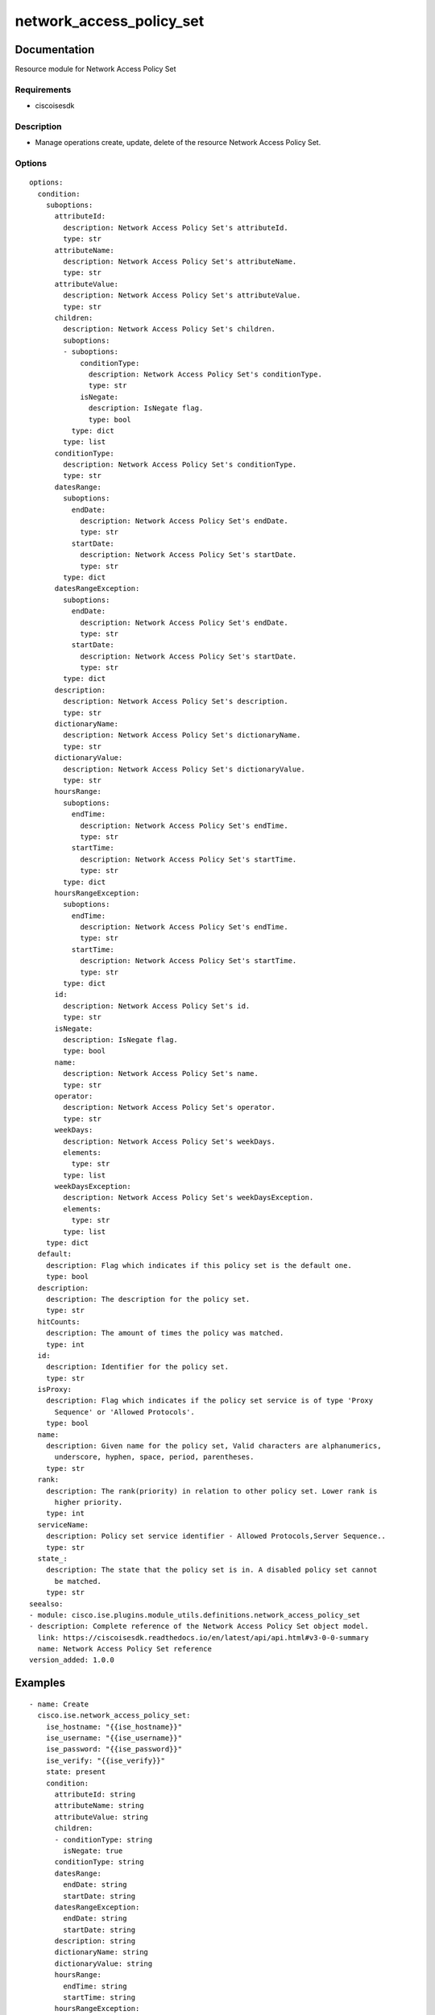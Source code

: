 .. _network_access_policy_set:

=========================
network_access_policy_set
=========================

Documentation
=============

Resource module for Network Access Policy Set

Requirements
------------
- ciscoisesdk


Description
-----------
- Manage operations create, update, delete of the resource Network Access Policy Set.


Options
-------
::

  options:
    condition:
      suboptions:
        attributeId:
          description: Network Access Policy Set's attributeId.
          type: str
        attributeName:
          description: Network Access Policy Set's attributeName.
          type: str
        attributeValue:
          description: Network Access Policy Set's attributeValue.
          type: str
        children:
          description: Network Access Policy Set's children.
          suboptions:
          - suboptions:
              conditionType:
                description: Network Access Policy Set's conditionType.
                type: str
              isNegate:
                description: IsNegate flag.
                type: bool
            type: dict
          type: list
        conditionType:
          description: Network Access Policy Set's conditionType.
          type: str
        datesRange:
          suboptions:
            endDate:
              description: Network Access Policy Set's endDate.
              type: str
            startDate:
              description: Network Access Policy Set's startDate.
              type: str
          type: dict
        datesRangeException:
          suboptions:
            endDate:
              description: Network Access Policy Set's endDate.
              type: str
            startDate:
              description: Network Access Policy Set's startDate.
              type: str
          type: dict
        description:
          description: Network Access Policy Set's description.
          type: str
        dictionaryName:
          description: Network Access Policy Set's dictionaryName.
          type: str
        dictionaryValue:
          description: Network Access Policy Set's dictionaryValue.
          type: str
        hoursRange:
          suboptions:
            endTime:
              description: Network Access Policy Set's endTime.
              type: str
            startTime:
              description: Network Access Policy Set's startTime.
              type: str
          type: dict
        hoursRangeException:
          suboptions:
            endTime:
              description: Network Access Policy Set's endTime.
              type: str
            startTime:
              description: Network Access Policy Set's startTime.
              type: str
          type: dict
        id:
          description: Network Access Policy Set's id.
          type: str
        isNegate:
          description: IsNegate flag.
          type: bool
        name:
          description: Network Access Policy Set's name.
          type: str
        operator:
          description: Network Access Policy Set's operator.
          type: str
        weekDays:
          description: Network Access Policy Set's weekDays.
          elements:
            type: str
          type: list
        weekDaysException:
          description: Network Access Policy Set's weekDaysException.
          elements:
            type: str
          type: list
      type: dict
    default:
      description: Flag which indicates if this policy set is the default one.
      type: bool
    description:
      description: The description for the policy set.
      type: str
    hitCounts:
      description: The amount of times the policy was matched.
      type: int
    id:
      description: Identifier for the policy set.
      type: str
    isProxy:
      description: Flag which indicates if the policy set service is of type 'Proxy
        Sequence' or 'Allowed Protocols'.
      type: bool
    name:
      description: Given name for the policy set, Valid characters are alphanumerics,
        underscore, hyphen, space, period, parentheses.
      type: str
    rank:
      description: The rank(priority) in relation to other policy set. Lower rank is
        higher priority.
      type: int
    serviceName:
      description: Policy set service identifier - Allowed Protocols,Server Sequence..
      type: str
    state_:
      description: The state that the policy set is in. A disabled policy set cannot
        be matched.
      type: str
  seealso:
  - module: cisco.ise.plugins.module_utils.definitions.network_access_policy_set
  - description: Complete reference of the Network Access Policy Set object model.
    link: https://ciscoisesdk.readthedocs.io/en/latest/api/api.html#v3-0-0-summary
    name: Network Access Policy Set reference
  version_added: 1.0.0


Examples
=========

::

  - name: Create
    cisco.ise.network_access_policy_set:
      ise_hostname: "{{ise_hostname}}"
      ise_username: "{{ise_username}}"
      ise_password: "{{ise_password}}"
      ise_verify: "{{ise_verify}}"
      state: present
      condition:
        attributeId: string
        attributeName: string
        attributeValue: string
        children:
        - conditionType: string
          isNegate: true
        conditionType: string
        datesRange:
          endDate: string
          startDate: string
        datesRangeException:
          endDate: string
          startDate: string
        description: string
        dictionaryName: string
        dictionaryValue: string
        hoursRange:
          endTime: string
          startTime: string
        hoursRangeException:
          endTime: string
          startTime: string
        id: string
        isNegate: true
        name: string
        operator: string
        weekDays:
        - string
        weekDaysException:
        - string
      default: true
      description: string
      hitCounts: 0
      id: string
      isProxy: true
      name: string
      rank: 0
      serviceName: string
      state_: string

  - name: Update by id
    cisco.ise.network_access_policy_set:
      ise_hostname: "{{ise_hostname}}"
      ise_username: "{{ise_username}}"
      ise_password: "{{ise_password}}"
      ise_verify: "{{ise_verify}}"
      state: present
      condition:
        attributeId: string
        attributeName: string
        attributeValue: string
        children:
        - conditionType: string
          isNegate: true
        conditionType: string
        datesRange:
          endDate: string
          startDate: string
        datesRangeException:
          endDate: string
          startDate: string
        description: string
        dictionaryName: string
        dictionaryValue: string
        hoursRange:
          endTime: string
          startTime: string
        hoursRangeException:
          endTime: string
          startTime: string
        id: string
        isNegate: true
        name: string
        operator: string
        weekDays:
        - string
        weekDaysException:
        - string
      default: true
      description: string
      hitCounts: 0
      id: string
      isProxy: true
      name: string
      rank: 0
      serviceName: string
      state_: string

  - name: Delete by id
    cisco.ise.network_access_policy_set:
      ise_hostname: "{{ise_hostname}}"
      ise_username: "{{ise_username}}"
      ise_password: "{{ise_password}}"
      ise_verify: "{{ise_verify}}"
      state: absent
      id: string



Return
=======

ise_response
------------

- **Description**: A dictionary or list with the response returned by the Cisco ISE Python SDK
- **Returned**: always
- **Type**: complex

**Samples**

Sample 1:

.. code-block:: json

    {
      "id": "string",
      "name": "string",
      "description": "string",
      "hitCounts": 0,
      "rank": 0,
      "state": "string",
      "default": true,
      "condition": {
        "conditionType": "string",
        "isNegate": true,
        "name": "string",
        "id": "string",
        "description": "string",
        "dictionaryName": "string",
        "attributeName": "string",
        "attributeId": "string",
        "operator": "string",
        "dictionaryValue": "string",
        "attributeValue": "string",
        "children": [
          {
            "conditionType": "string",
            "isNegate": true
          }
        ],
        "hoursRange": {
          "startTime": "string",
          "endTime": "string"
        },
        "hoursRangeException": {
          "startTime": "string",
          "endTime": "string"
        },
        "weekDays": [
          "string"
        ],
        "weekDaysException": [
          "string"
        ],
        "datesRange": {
          "startDate": "string",
          "endDate": "string"
        },
        "datesRangeException": {
          "startDate": "string",
          "endDate": "string"
        }
      },
      "serviceName": "string",
      "isProxy": true
    }

Sample 2:

.. code-block:: json

    {
      "id": "string",
      "name": "string",
      "description": "string",
      "hitCounts": 0,
      "rank": 0,
      "state": "string",
      "default": true,
      "condition": {
        "conditionType": "string",
        "isNegate": true,
        "name": "string",
        "id": "string",
        "description": "string",
        "dictionaryName": "string",
        "attributeName": "string",
        "attributeId": "string",
        "operator": "string",
        "dictionaryValue": "string",
        "attributeValue": "string",
        "children": [
          {
            "conditionType": "string",
            "isNegate": true
          }
        ],
        "hoursRange": {
          "startTime": "string",
          "endTime": "string"
        },
        "hoursRangeException": {
          "startTime": "string",
          "endTime": "string"
        },
        "weekDays": [
          "string"
        ],
        "weekDaysException": [
          "string"
        ],
        "datesRange": {
          "startDate": "string",
          "endDate": "string"
        },
        "datesRangeException": {
          "startDate": "string",
          "endDate": "string"
        }
      },
      "serviceName": "string",
      "isProxy": true
    }

Sample 3:

.. code-block:: json

    {
      "id": "string"
    }
